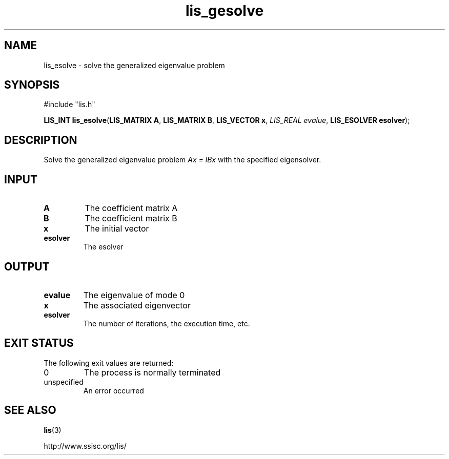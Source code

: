 .TH lis_gesolve 3 "23 Oct 2017" "Man Page" "Lis Library Functions"

.SH NAME

lis_esolve \- solve the generalized eigenvalue problem

.SH SYNOPSIS

#include "lis.h"

\fBLIS_INT lis_esolve\fR(\fBLIS_MATRIX A\fR, \fBLIS_MATRIX B\fR, \fBLIS_VECTOR x\fR, \fILIS_REAL evalue\fR, \fBLIS_ESOLVER esolver\fR);

.SH DESCRIPTION

Solve the generalized eigenvalue problem \fIAx = lBx\fR with the specified eigensolver.

.SH INPUT

.IP "\fBA\fR"
The coefficient matrix A

.IP "\fBB\fR"
The coefficient matrix B

.IP "\fBx\fR"
The initial vector

.IP "\fBesolver\fR"
The esolver

.SH OUTPUT

.IP "\fBevalue\fR"
The eigenvalue of mode 0

.IP "\fBx\fR"
The associated eigenvector

.IP "\fBesolver\fR"
The number of iterations, the execution time, etc.

.SH EXIT STATUS

The following exit values are returned:
.IP "0"
The process is normally terminated
.IP "unspecified"
An error occurred

.SH SEE ALSO

.BR lis (3)
.PP
http://www.ssisc.org/lis/

